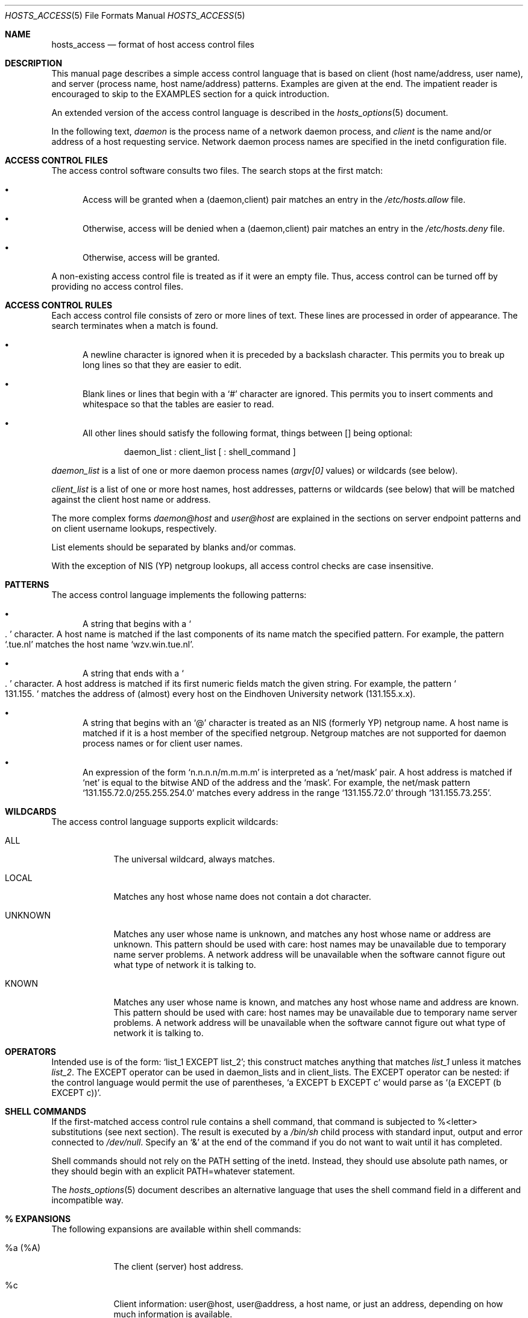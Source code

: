 .\"	$OpenBSD: hosts_access.5,v 1.8 2000/03/14 21:31:41 aaron Exp $
.\"
.\" Copyright (c) 1997, Jason Downs.  All rights reserved.
.\"
.\" Redistribution and use in source and binary forms, with or without
.\" modification, are permitted provided that the following conditions
.\" are met:
.\" 1. Redistributions of source code must retain the above copyright
.\"    notice, this list of conditions and the following disclaimer.
.\" 2. Redistributions in binary form must reproduce the above copyright
.\"    notice, this list of conditions and the following disclaimer in the
.\"    documentation and/or other materials provided with the distribution.
.\" 3. All advertising materials mentioning features or use of this software
.\"    must display the following acknowledgement:
.\"      This product includes software developed by Jason Downs for the
.\"      OpenBSD system.
.\" 4. Neither the name(s) of the author(s) nor the name OpenBSD
.\"    may be used to endorse or promote products derived from this software
.\"    without specific prior written permission.
.\"
.\" THIS SOFTWARE IS PROVIDED BY THE AUTHOR(S) ``AS IS'' AND ANY EXPRESS
.\" OR IMPLIED WARRANTIES, INCLUDING, BUT NOT LIMITED TO, THE IMPLIED
.\" WARRANTIES OF MERCHANTABILITY AND FITNESS FOR A PARTICULAR PURPOSE ARE
.\" DISCLAIMED.  IN NO EVENT SHALL THE AUTHOR(S) BE LIABLE FOR ANY DIRECT,
.\" INDIRECT, INCIDENTAL, SPECIAL, EXEMPLARY, OR CONSEQUENTIAL DAMAGES
.\" (INCLUDING, BUT NOT LIMITED TO, PROCUREMENT OF SUBSTITUTE GOODS OR
.\" SERVICES; LOSS OF USE, DATA, OR PROFITS; OR BUSINESS INTERRUPTION) HOWEVER
.\" CAUSED AND ON ANY THEORY OF LIABILITY, WHETHER IN CONTRACT, STRICT
.\" LIABILITY, OR TORT (INCLUDING NEGLIGENCE OR OTHERWISE) ARISING IN ANY WAY
.\" OUT OF THE USE OF THIS SOFTWARE, EVEN IF ADVISED OF THE POSSIBILITY OF
.\" SUCH DAMAGE.
.\"
.Dd June 23, 1997
.Dt HOSTS_ACCESS 5
.Os
.Sh NAME
.Nm hosts_access
.Nd format of host access control files
.Sh DESCRIPTION
This manual page describes a simple access control language that is
based on client (host name/address, user name), and server (process
name, host name/address) patterns.  Examples are given at the end.  The
impatient reader is encouraged to skip to the EXAMPLES section for a
quick introduction.
.Pp
An extended version of the access control language is described in the
.Xr hosts_options 5
document.
.\" The extensions are turned on at
.\" program build time by building with -DPROCESS_OPTIONS.
.Pp
In the following text,
.Ar daemon
is the process name of a network daemon process, and
.Ar client
is the name and/or address of a host requesting service.  Network daemon
process names are specified in the inetd configuration file.
.Sh ACCESS CONTROL FILES
The access control software consults two files. The search stops
at the first match:
.Bl -bullet -tag -width XXX
.It
Access will be granted when a (daemon,client) pair matches an entry in
the
.Pa /etc/hosts.allow
file.
.It
Otherwise, access will be denied when a (daemon,client) pair matches an
entry in the
.Pa /etc/hosts.deny
file.
.It
Otherwise, access will be granted.
.El
.Pp
A non-existing access control file is treated as if it were an empty
file. Thus, access control can be turned off by providing no access
control files.
.Sh ACCESS CONTROL RULES
Each access control file consists of zero or more lines of text.  These
lines are processed in order of appearance.  The search terminates when a
match is found.
.Bl -bullet -tag -width XXX
.It
A newline character is ignored when it is preceded by a backslash
character. This permits you to break up long lines so that they are
easier to edit.
.It
Blank lines or lines that begin with a
.Sq #
character are ignored.
This permits you to insert comments and whitespace so that the tables
are easier to read.
.It
All other lines should satisfy the following format, things between []
being optional:
.Bd -unfilled -offset indent
daemon_list : client_list [ : shell_command ]
.Ed
.El
.Pp
.Ar daemon_list
is a list of one or more daemon process names
.Pf ( Va argv[0]
values) or wildcards (see below).
.Pp
.Ar client_list
is a list of one or more host names, host addresses, patterns or wildcards (see
below) that will be matched against the client host name or address.
.Pp
The more complex forms
.Ar daemon@host
and
.Ar user@host
are
explained in the sections on server endpoint patterns and on client
username lookups, respectively.
.Pp
List elements should be separated by blanks and/or commas.
.Pp
With the exception of NIS (YP) netgroup lookups, all access control
checks are case insensitive.
.Sh PATTERNS
The access control language implements the following patterns:
.Bl -bullet -tag -width XXX
.It
A string that begins with a
.So
.Ns .
.Sc
character. A host name is matched if
the last components of its name match the specified pattern.  For
example, the pattern
.Sq .tue.nl
matches the host name
.Sq wzv.win.tue.nl .
.It
A string that ends with a
.So
.Ns .
.Sc
character. A host address is matched if its first numeric fields match the
given string.  For example, the pattern
.So
131.155.
.Sc
matches the address of (almost) every host on the Eind\%hoven University
network (131.155.x.x).
.It
A string that begins with an
.Sq @
character is treated as an NIS
(formerly YP) netgroup name. A host name is matched if it is a host
member of the specified netgroup. Netgroup matches are not supported
for daemon process names or for client user names.
.It
An expression of the form
.Sq n.n.n.n/m.m.m.m
is interpreted as a
.Sq net/mask
pair. A host address is matched if
.Sq net
is equal to the bitwise AND of the address and the
.Sq mask .
For example, the net/mask
pattern
.Sq 131.155.72.0/255.255.254.0
matches every address in the range
.Sq 131.155.72.0
through
.Sq 131.155.73.255 .
.El
.Sh WILDCARDS
The access control language supports explicit wildcards:
.Bl -tag -width XXXXXXX
.It ALL
The universal wildcard, always matches.
.It LOCAL
Matches any host whose name does not contain a dot character.
.It UNKNOWN
Matches any user whose name is unknown, and matches any host whose name
or address are unknown.  This pattern should be used with care:
host names may be unavailable due to temporary name server problems. A
network address will be unavailable when the software cannot figure out
what type of network it is talking to.
.It KNOWN
Matches any user whose name is known, and matches any host whose name
and address are known. This pattern should be used with care:
host names may be unavailable due to temporary name server problems.  A
network address will be unavailable when the software cannot figure out
what type of network it is talking to.
.\" .IP PARANOID
.\" Matches any host whose name does not match its address.  When tcpd is
.\" built with -DPARANOID (default mode), it drops requests from such
.\" clients even before looking at the access control tables.  Build
.\" without -DPARANOID when you want more control over such requests.
.Sh OPERATORS
.IP EXCEPT
Intended use is of the form:
.Sq list_1 EXCEPT list_2 ;
this construct matches anything that matches
.Ar list_1
unless it matches
.Ar list_2 .
The EXCEPT operator can be used in daemon_lists and in
client_lists. The EXCEPT operator can be nested: if the control
language would permit the use of parentheses,
.Sq a EXCEPT b EXCEPT c
would parse as
.Sq (a EXCEPT (b EXCEPT c)) .
.Sh SHELL COMMANDS
If the first-matched access control rule contains a shell command, that
command is subjected to %<letter> substitutions (see next section).
The result is executed by a
.Pa /bin/sh
child process with standard
input, output and error connected to
.Pa /dev/null .
Specify an
.Sq &
at the end of the command if you do not want to wait until it has completed.
.Pp
Shell commands should not rely on the PATH setting of the inetd.
Instead, they should use absolute path names, or they should begin with
an explicit PATH=whatever statement.
.Pp
The
.Xr hosts_options 5
document describes an alternative language
that uses the shell command field in a different and incompatible way.
.Sh % EXPANSIONS
The following expansions are available within shell commands:
.Bl -tag -width XXXXXXX
.It "%a (%A)"
The client (server) host address.
.It %c
Client information: user@host, user@address, a host name, or just an
address, depending on how much information is available.
.It %d
The daemon process name
.Pf ( Va argv[0]
value).
.It "%h (%H)"
The client (server) host name or address, if the host name is
unavailable.
.It "%n (%N)"
The client (server) host name (or "unknown" or "paranoid").
.It %p
The daemon process id.
.It %s
Server information: daemon@host, daemon@address, or just a daemon name,
depending on how much information is available.
.It %u
The client user name (or "unknown").
.It %%
Expands to a single
.Sq %
character.
.El
.Pp
Characters in % expansions that may confuse the shell are replaced by
underscores.
.Sh SERVER ENDPOINT PATTERNS
In order to distinguish clients by the network address that they
connect to, use patterns of the form:
.Bd -unfilled -offset indent
process_name@host_pattern : client_list ...
.Ed
.Pp
Patterns like these can be used when the machine has different internet
addresses with different internet hostnames.  Service providers can use
this facility to offer FTP, GOPHER or WWW archives with internet names
that may even belong to different organizations. See also the
.Sq twist
option in the
.Xr hosts_options 5
document.  Many systems can have more than one internet address on one physical
interface; with other systems you may have to resort to SLIP or PPP
pseudo interfaces that live in a dedicated network address space.
.Pp
The host_pattern obeys the same syntax rules as host names and
addresses in client_list context. Usually, server endpoint information
is available only with connection-oriented services.
.Sh CLIENT USERNAME LOOKUP
When the client host supports the RFC 931 protocol or one of its
descendants (TAP, IDENT, RFC 1413) the wrapper programs can retrieve
additional information about the owner of a connection. Client username
information, when available, is logged together with the client host
name, and can be used to match patterns like:
.Pp
.Bd -unfilled -offset indent
daemon_list : ... user_pattern@host_pattern ...
.Ed
.Pp
The daemon wrappers can be configured at compile time to perform
rule-driven username lookups (default) or to always interrogate the
client host.  In the case of rule-driven username lookups, the above
rule would cause username lookup only when both the
.Ar daemon_list
and the
.Ar host_pattern
match.
.Pp
A user pattern has the same syntax as a daemon process pattern, so the
same wildcards apply (netgroup membership is not supported).  One
should not get carried away with username lookups, though.
.Bl -bullet -tag -width XXX
.It
The client username information cannot be trusted when it is needed
most, i.e., when the client system has been compromised.  In general,
ALL and (UN)KNOWN are the only user name patterns that make sense.
.It
Username lookups are possible only with TCP-based services, and only
when the client host runs a suitable daemon; in all other cases the
result is "unknown".
.\" .It
.\" A well-known UNIX kernel bug may cause loss of service when username
.\" lookups are blocked by a firewall. The wrapper README document
.\" describes a procedure to find out if your kernel has this bug.
.It
Username lookups may cause noticeable delays for non-UNIX users.  The
default timeout for username lookups is 10 seconds: too short to cope
with slow networks, but long enough to irritate PC users.
.El
.Pp
Selective username lookups can alleviate the last problem. For example,
a rule like:
.Pp
.Bd -unfilled -offset indent
daemon_list : @pcnetgroup ALL@ALL
.Ed
.Pp
would match members of the pc netgroup without doing username lookups,
but would perform username lookups with all other systems.
.Sh DETECTING ADDRESS SPOOFING ATTACKS
A flaw in the sequence number generator of many TCP/IP implementations
allows intruders to easily impersonate trusted hosts and to break in
via, for example, the remote shell service.  The IDENT (RFC931 etc.)
service can be used to detect such and other host address spoofing
attacks.
.Pp
Before accepting a client request, the wrappers can use the IDENT
service to find out that the client did not send the request at all.
When the client host provides IDENT service, a negative IDENT lookup
result (the client matches
.Sq UNKNOWN@host )
is strong evidence of a host spoofing attack.
.Pp
A positive IDENT lookup result (the client matches
.Sq KNOWN@host )
is less trustworthy. It is possible for an intruder to spoof both the
client connection and the IDENT lookup, although doing so is much
harder than spoofing just a client connection. It may also be that
the client\'s IDENT server is lying.
.Pp
Note: IDENT lookups don\'t work with UDP services.
.Sh EXAMPLES
The language is flexible enough that different types of access control
policy can be expressed with a minimum of fuss. Although the language
uses two access control tables, the most common policies can be
implemented with one of the tables being trivial or even empty.
.Pp
When reading the examples below it is important to realize that the
allow table is scanned before the deny table, that the search
terminates when a match is found, and that access is granted when no
match is found at all.
.Pp
The examples use host and domain names. They can be improved by
including address and/or network/netmask information, to reduce the
impact of temporary name server lookup failures.
.Sh MOSTLY CLOSED
In this case, access is denied by default. Only explicitly authorized
hosts are permitted access.
.Pp
The default policy (no access) is implemented with a trivial deny
file:
.Pp
.Bd -unfilled -offset indent
/etc/hosts.deny:
.Bd -unfilled -offset indent 2
ALL: ALL
.Ed
.Ed
.Pp
This denies all service to all hosts, unless they are permitted access
by entries in the allow file.
.Pp
The explicitly authorized hosts are listed in the allow file.
For example:
.Pp
.Bd -unfilled -offset indent
/etc/hosts.allow:
.Bd -unfilled -offset indent 2
ALL: LOCAL @some_netgroup
ALL: .foobar.edu EXCEPT terminalserver.foobar.edu
.Ed
.Ed
.Pp
The first rule permits access from hosts in the local domain (no
.So
.Ns .
.Sc
in the host name) and from members of the
.Ar some_netgroup
netgroup.  The second rule permits access from all hosts in the
.Ar foobar.edu
domain (notice the leading dot), with the exception of
.Ar terminalserver.foobar.edu .
.Sh MOSTLY OPEN
Here, access is granted by default; only explicitly specified hosts are
refused service.
.Pp
The default policy (access granted) makes the allow file redundant so
that it can be omitted.  The explicitly non-authorized hosts are listed
in the deny file. For example:
.Pp
.Bd -unfilled -offset indent
/etc/hosts.deny:
.Bd -unfilled -offset indent 2
ALL: some.host.name, .some.domain
ALL EXCEPT in.fingerd: other.host.name, .other.domain
.Ed
.Ed
.Pp
The first rule denies some hosts and domains all services; the second
rule still permits finger requests from other hosts and domains.
.Sh BOOBY TRAPS
The next example permits tftp requests from hosts in the local domain
(notice the leading dot).  Requests from any other hosts are denied.
Instead of the requested file, a finger probe is sent to the offending
host. The result is mailed to the superuser.
.Pp
.Bd -unfilled -offset indent
/etc/hosts.allow:
.Bd -unfilled -offset indent 2
tftpd: LOCAL, .my.domain
.Ed
.Ed
.Pp
.Bd -unfilled -offset indent
/etc/hosts.deny:
.Bd -unfilled -offset indent 2
tftpd: ALL: (/some/where/safe_finger -l @%h | \\
	/usr/bin/mail -s %d-%h root) &
.Ed
.Ed
.Pp
The
.Nm safe_finger
command comes with the tcpd wrapper and should be
installed in a suitable place. It limits possible damage from data sent
by the remote finger server.  It gives better protection than the
standard finger command.
.Pp
The expansion of the %h (client host) and %d (service name) sequences
is described in the section on shell commands.
.Pp
Warning: do not booby-trap your finger daemon, unless you are prepared
for infinite finger loops.
.Pp
On network firewall systems this trick can be carried even further.
The typical network firewall only provides a limited set of services to
the outer world. All other services can be "bugged" just like the above
tftp example. The result is an excellent early-warning system.
.Sh DIAGNOSTICS
An error is reported when a syntax error is found in a host access
control rule; when the length of an access control rule exceeds the
capacity of an internal buffer; when an access control rule is not
terminated by a newline character; when the result of %<letter>
expansion would overflow an internal buffer; when a system call fails
that shouldn\'t.  All problems are reported via the syslog daemon.
.Sh FILES
.Bl -tag -width /etc/hosts.allow -compact
.It Pa /etc/hosts.allow
Access control table (allow list)
.It Pa /etc/hosts.deny
Access control table (deny list)
.El
.Sh SEE ALSO
.Xr tcpd 8 ,
.Xr tcpdchk 8 ,
.Xr tcpdmatch 8 .
.Sh BUGS
If a name server lookup times out, the host name will not be available
to the access control software, even though the host is registered.
.Pp
Domain name server lookups are case insensitive; NIS (formerly YP)
netgroup lookups are case sensitive.
.Sh AUTHOR
.Bd -unfilled -offset indent
Wietse Venema (wietse@wzv.win.tue.nl)
Department of Mathematics and Computing Science
Eindhoven University of Technology
Den Dolech 2, P.O. Box 513,
5600 MB Eindhoven, The Netherlands
.Ed
\" @(#) hosts_access.5 1.20 95/01/30 19:51:46
